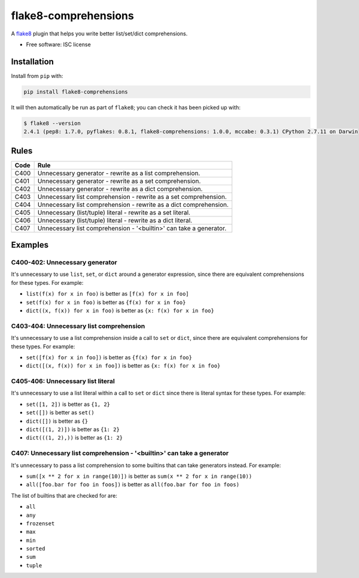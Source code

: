 =====================
flake8-comprehensions
=====================

.. image:: https://img.shields.io/pypi/v/flake8-comprehensions.svg
        :target: https://pypi.python.org/pypi/flake8-comprehensions

.. image:: https://img.shields.io/travis/adamchainz/flake8-comprehensions.svg
        :target: https://travis-ci.org/adamchainz/flake8-comprehensions

A `flake8 <https://flake8.readthedocs.io/en/latest/index.html>`_ plugin that
helps you write better list/set/dict comprehensions.

* Free software: ISC license

Installation
------------

Install from ``pip`` with:

.. code-block:: sh

     pip install flake8-comprehensions

It will then automatically be run as part of ``flake8``; you can check it has
been picked up with:

.. code-block:: sh

    $ flake8 --version
    2.4.1 (pep8: 1.7.0, pyflakes: 0.8.1, flake8-comprehensions: 1.0.0, mccabe: 0.3.1) CPython 2.7.11 on Darwin


Rules
-----

==== ====
Code Rule
==== ====
C400 Unnecessary generator - rewrite as a list comprehension.
C401 Unnecessary generator - rewrite as a set comprehension.
C402 Unnecessary generator - rewrite as a dict comprehension.
C403 Unnecessary list comprehension - rewrite as a set comprehension.
C404 Unnecessary list comprehension - rewrite as a dict comprehension.
C405 Unnecessary (list/tuple) literal - rewrite as a set literal.
C406 Unnecessary (list/tuple) literal - rewrite as a dict literal.
C407 Unnecessary list comprehension - '<builtin>' can take a generator.
==== ====

Examples
--------

C400-402: Unnecessary generator
~~~~~~~~~~~~~~~~~~~~~~~~~~~~~~~

It's unnecessary to use ``list``, ``set``, or ``dict`` around a generator
expression, since there are equivalent comprehensions for these types. For
example:

* ``list(f(x) for x in foo)`` is better as ``[f(x) for x in foo]``
* ``set(f(x) for x in foo)`` is better as ``{f(x) for x in foo}``
* ``dict((x, f(x)) for x in foo)`` is better as ``{x: f(x) for x in foo}``

C403-404: Unnecessary list comprehension
~~~~~~~~~~~~~~~~~~~~~~~~~~~~~~~~~~~~~~~~

It's unnecessary to use a list comprehension inside a call to ``set`` or
``dict``, since there are equivalent comprehensions for these types. For
example:

* ``set([f(x) for x in foo])`` is better as ``{f(x) for x in foo}``
* ``dict([(x, f(x)) for x in foo])`` is better as ``{x: f(x) for x in foo}``

C405-406: Unnecessary list literal
~~~~~~~~~~~~~~~~~~~~~~~~~~~~~~~~~~

It's unnecessary to use a list literal within a call to ``set`` or ``dict``
since there is literal syntax for these types. For example:

* ``set([1, 2])`` is better as ``{1, 2}``
* ``set([])`` is better as ``set()``
* ``dict([])`` is better as ``{}``
* ``dict([(1, 2)])`` is better as ``{1: 2}``
* ``dict(((1, 2),))`` is better as ``{1: 2}``


C407: Unnecessary list comprehension - '<builtin>' can take a generator
~~~~~~~~~~~~~~~~~~~~~~~~~~~~~~~~~~~~~~~~~~~~~~~~~~~~~~~~~~~~~~~~~~~~~~~

It's unnecessary to pass a list comprehension to some builtins that can take
generators instead. For example:

* ``sum([x ** 2 for x in range(10)])`` is better as
  ``sum(x ** 2 for x in range(10))``
* ``all([foo.bar for foo in foos])`` is better as
  ``all(foo.bar for foo in foos)``

The list of builtins that are checked for are:

* ``all``
* ``any``
* ``frozenset``
* ``max``
* ``min``
* ``sorted``
* ``sum``
* ``tuple``
